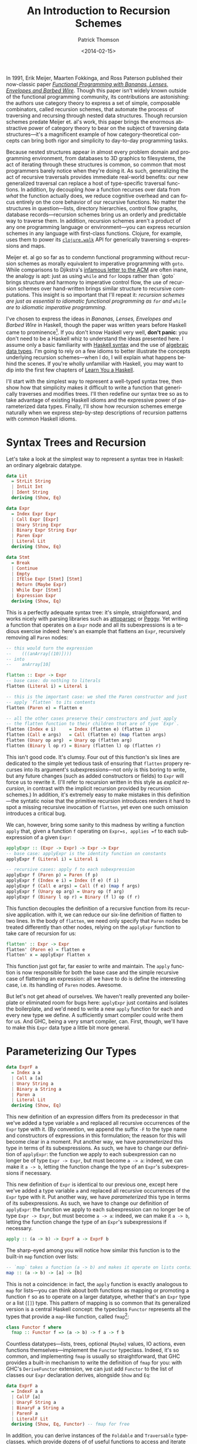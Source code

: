 #+TITLE:  An Introduction to Recursion Schemes
#+AUTHOR: Patrick Thomson
#+EMAIL:  patrick.william.thomson@gmail.com
#+DATE:   <2014-02-15>
#+LANGUAGE: en

#+OPTIONS: ':t

#+PANDOC_OPTIONS: wrap:none atx-headers:t
#+PANDOC_EXTENSIONS: markdown-smart+footnotes-fenced_code_attributes

In 1991, Erik Meijer, Maarten Fokkinga, and Ross Paterson published their now-classic paper /[[https://eprints.eemcs.utwente.nl/7281/01/db-utwente-40501F46.pdf][Functional Programming with Bananas, Lenses, Envelopes and Barbed Wire]]/. Though this paper isn't widely known outside of the functional programming community, its contributions are astonishing: the authors use category theory to express a set of simple, composable combinators, called recursion schemes, that automate the process of traversing and recursing through nested data structures. Though recursion schemes predate Meijer et. al's work, this paper brings the enormous abstractive power of category theory to bear on the subject of traversing data structures---it's a magnificent example of how category-theoretical concepts can bring both rigor and simplicity to day-to-day programming tasks.

Because nested structures appear in almost every problem domain and programming environment, from databases to 3D graphics to filesystems, the act of iterating through these structures is common, so common that most programmers barely notice when they're doing it. As such, generalizing the act of recursive traversals provides immediate real-world benefits: our new generalized traversal can replace a host of type-specific traversal functions. In addition, by decoupling /how/ a function recurses over data from /what/ the function actually does, we reduce cognitive overhead and can focus entirely on the core behavior of our recursive functions. No matter the structures in question—lists, directory hierarchies, control flow graphs, database records—recursion schemes bring us an orderly and predictable way to traverse them. In addition, recursion schemes aren't a product of any one programming language or environment—you can express recursion schemes in any language with first-class functions. Clojure, for example, uses them to power its [[http://richhickey.github.io/clojure/clojure.walk-api.html][=clojure.walk=]] API for generically traversing s-expressions and maps.

Meijer et. al go so far as to condemn functional programming without recursion schemes as morally equivalent to imperative programming with =goto=. While comparisons to Djikstra's [[https://homepages.cwi.nl/~storm/teaching/reader/Dijkstra68.pdf][infamous letter to the ACM]] are often inane, the analogy is apt: just as using =while= and =for= loops rather than `goto` brings structure and harmony to imperative control flow, the use of recursion schemes over hand-written brings similar structure to recursive computations. This insight is so important that I'll repeat it: /recursion schemes are just as essential to idiomatic functional programming as =for= and =while= are to idiomatic imperative programming/.

I've chosen to express the ideas in /Bananas, Lenses, Envelopes and Barbed Wire/ in Haskell, though the paper was written years before Haskell came to prominence[fn:notation]. If you don't know Haskell very well, *don't panic*: you don't need to be a Haskell whiz to understand the ideas presented here. I assume only a basic familiarity with [[http://cheatsheet.codeslower.com/CheatSheet.pdf][Haskell syntax]] and the use of [[http://learnyouahaskell.com/making-our-own-types-and-typeclasses][algebraic data types]]. I'm going to rely on a few idioms to better illustrate the concepts underlying recursion schemes---when I do, I will explain what happens behind the scenes. If you're wholly unfamiliar with Haskell, you may want to dip into the first few chapters of [[http://learnyouahaskell.com][Learn You a Haskell]].

I'll start with the simplest way to represent a well-typed syntax tree, then show how that simplicity makes it difficult to write a function that generically traverses and modifies trees. I'll then redefine our syntax tree so as to take advantage of existing Haskell idioms and the expressive power of parameterized data types. Finally, I'll show how recursion schemes emerge naturally when we express step-by-step descriptions of recursion patterns with common Haskell idioms.

#+BEGIN_SRC haskell :tangle ../src/Part1.hs :exports none
{-# LANGUAGE DeriveFunctor #-}
{-# LANGUAGE UndecidableInstances #-}
{-# LANGUAGE StandaloneDeriving #-}

module Part1
  ( Expr (..)
  , Lit (..)
  , Term (..)
  , ExprF (..)
  , Expr'
  , flatten
  , flatten'
  , flatten''
  ) where

-- Check Part1Spec.hs for test cases that verify correctness.

import           Control.Arrow

#+END_SRC

* Syntax Trees and Recursion

Let's take a look at the simplest way to represent a syntax tree in Haskell: an ordinary algebraic datatype.

#+BEGIN_SRC haskell :tangle ../src/Part1.hs
data Lit
  = StrLit String
  | IntLit Int
  | Ident String
  deriving (Show, Eq)

data Expr
  = Index Expr Expr
  | Call Expr [Expr]
  | Unary String Expr
  | Binary Expr String Expr
  | Paren Expr
  | Literal Lit
  deriving (Show, Eq)

data Stmt
  = Break
  | Continue
  | Empty
  | IfElse Expr [Stmt] [Stmt]
  | Return (Maybe Expr)
  | While Expr [Stmt]
  | Expression Expr
  deriving (Show, Eq)
#+END_SRC

This is a perfectly adequate syntax tree: it's simple, straightforward, and works nicely with parsing libraries such as [[http://hackage.haskell.org/package/attoparsec][attoparsec]] or [[http://tanakh.github.io/Peggy/][Peggy]]. Yet writing a function that operates on a =Expr= node and all its subexpressions is a tedious exercise indeed: here's an example that flattens an =Expr=, recursively removing all =Paren= nodes:

#+BEGIN_SRC haskell :tangle ../src/Part1.hs
-- this would turn the expression
--    (((anArray[(10)])))
-- into
--    anArray[10]

flatten :: Expr -> Expr
-- base case: do nothing to literals
flatten (Literal i) = Literal i

-- this is the important case: we shed the Paren constructor and just
-- apply `flatten` to its contents
flatten (Paren e) = flatten e

-- all the other cases preserve their constructors and just apply
-- the flatten function to their children that are of type `Expr`.
flatten (Index e i)     = Index (flatten e) (flatten i)
flatten (Call e args)   = Call (flatten e) (map flatten args)
flatten (Unary op arg)  = Unary op (flatten arg)
flatten (Binary l op r) = Binary (flatten l) op (flatten r)
#+END_SRC

This isn't good code. It's clumsy. Four out of this function's six lines are dedicated to the simple yet tedious task of ensuring that =flatten= propery recurses into its argument's subexpressions---not only is this boring to write, but any future changes (such as added constructors or fields) to =Expr= will force us to rewrite it. (I'll refer to recursion written in this style as /explicit recursion/, in contrast with the implicit recursion provided by recursion schemes.) In addition, it's extremely easy to make mistakes in this definition---the syntatic noise that the primitive recursion introduces renders it hard to spot a missing recursive invocation of =flatten=, yet even one such omission introduces a critical bug.

We can, however, bring some sanity to this madness by writing a function =apply= that, given a function =f= operating on =Expr=s, applies =f= to each subexpression of a given =Expr=:

#+BEGIN_SRC haskell :tangle ../src/Part1.hs
applyExpr :: (Expr -> Expr) -> Expr -> Expr
-- base case: applyExpr is the identity function on constants
applyExpr f (Literal i) = Literal i

-- recursive cases: apply f to each subexpression
applyExpr f (Paren p) = Paren (f p)
applyExpr f (Index e i) = Index (f e) (f i)
applyExpr f (Call e args) = Call (f e) (map f args)
applyExpr f (Unary op arg) = Unary op (f arg)
applyExpr f (Binary l op r) = Binary (f l) op (f r)
#+END_SRC

This function decouples the definition of a recursive function from its recursive application. with it, we can reduce our six-line definition of flatten to two lines. In the body of =flatten=, we need only specify that =Paren= nodes be treated differently than other nodes, relying on the =applyExpr= function to take care of recursion for us:

#+BEGIN_SRC haskell :tangle ../src/Part1.hs
flatten' :: Expr -> Expr
flatten' (Paren e) = flatten e
flatten' x = applyExpr flatten x
#+END_SRC

This function just got far, far easier to write and maintain. The =apply= function is now responsible for both the base case and the simple recursive case of flattening an expression: all we have to do is define the interesting case, i.e. its handling of =Paren= nodes. Awesome.

But let's not get ahead of ourselves. We haven't really prevented any boilerplate or eliminated room for bugs here: =applyExpr= just contains and isolates the boilerplate, and we'd need to write a new =apply= function for each and every new type we define. A sufficiently smart compiler could write them for us. And GHC, being a very smart compiler, can. First, though, we'll have to make this =Expr= data type a little bit more general.

* Parameterizing Our Types

#+BEGIN_SRC haskell
data ExprF a
  = Index a a
  | Call a [a]
  | Unary String a
  | Binary a String a
  | Paren a
  | Literal Lit
  deriving (Show, Eq)
#+END_SRC

This new definition of an expression differs from its predecessor in that we've added a type variable =a= and replaced all recursive occurrences of the =Expr= type with it. (By convention, we append the suffix =-F= to the type name and constructors of expressions in this formulation; the reason for this will become clear in a moment. Put another way, we have /parameterized/ this type in terms of its subexpressions. As such, we have to change our definition of =applyExpr=: the function we apply to each subexpression can no longer be of type =Expr -> Expr=, but must become =a -> a=: indeed, we can make it =a -> b=, letting the function change the type of an =Expr='s subexpressions if necessary.

This new definition of =Expr= is identical to our previous one, except here we've added a type variable =a= and replaced all recursive occurrences of the =Expr= type with it. Put another way, we have /parameterized/ this type in terms of its subexpressions. As such, we have to change our definition of =applyExpr=: the function we apply to each subexpression can no longer be of type =Expr -> Expr=, but must become =a -> a=: indeed, we can make it =a -> b=, letting the function change the type of an =Expr='s subexpressions if necessary.

#+BEGIN_SRC haskell
apply :: (a -> b) -> ExprF a -> ExprF b
#+END_SRC

The sharp-eyed among you will notice how similar this function is to the built-in =map= function over lists:

#+BEGIN_SRC haskell
-- `map` takes a function (a -> b) and makes it operate on lists containing 'a's
map :: (a -> b) -> [a] -> [b]
#+END_SRC

This is not a coincidence: in fact, the =apply= function is exactly analogous to =map= for lists---you can think about both functions as mapping or promoting a function =f= so as to operate on a larger datatype, whether that's an =Expr= type or a list (=[]=) type. This pattern of mapping is so common that its generalized version is a central Haskell concept: the typeclass =Functor= represents all the types that provide a =map=-like function, called =fmap=[fn:fmap]:

#+BEGIN_SRC haskell
class Functor f where
  fmap :: Functor f => (a -> b) -> f a -> f b
#+END_SRC

Countless datatypes---lists, trees, optional (=Maybe=) values, IO actions, even functions themselves---implement the =Functor= typeclass. Indeed, it's so common, and implementing =fmap= is usually so straightforward, that GHC provides a built-in mechanism to write the definition of =fmap= for you: with GHC's =DeriveFunctor= extension, we can just add =Functor= to the list of classes our =Expr= declaration derives, alongside =Show= and =Eq=:

#+BEGIN_SRC haskell :tangle ../src/Part1.hs
data ExprF a
  = IndexF a a
  | CallF [a]
  | UnaryF String a
  | BinaryF a String a
  | ParenF a
  | LiteralF Lit
  deriving (Show, Eq, Functor) -- fmap for free
#+END_SRC

In addition, you can derive instances of the =Foldable= and =Traversable= typeclasses, which provide dozens of of useful functions to access and iterate through an =Expr='s subexpressions---in essence, =Expr= now comes with batteries included. Parameterizing =Expr= and deriving =Functor=, =Foldable=, and =Traversable= provides us with an embarrassment of helper functions---but this parameterized version of =Expr= isn't quite the same as our previous defintion!

Our first formulation of =Expr=, since its recursive subfields were of type =Expr=, could represent arbitrarily-nested =Expr= values, but this new one can't---it seems like we always have to insert =Lit=---to establish the maximum possible depth of a tree of =Expr=s:

- =ExprF Lit= represents an expression with no subexpressions
- =ExprF (ExprF Lit)= represents expressions with at most one more layer of subexpressions.
- =ExprF (ExprF (Expr Lit))= represents two-level expressions, and so on, and so forth.

In order for the parameterized definition of =Expr= to be equal to our original formulation, we have to assume that there exists a type such that, when substituted for =a= in the definition of =Expr a=, yields an expression with arbitrarily-nested =Expr= subexpressions.

#+BEGIN_SRC haskell
type NestedExpr = ExprF (ExprF (ExprF (ExprF …)))
#+END_SRC

But in order for our assumption about the type variable =a= to hold true, we need some sort of trick that allows us to represent, in a finite manner, a representation of the type of arbitrarily-nested =Expr= values.

* Fixed Points

Consider the Y-combinator. Given a function f that takes one argument, =y(f)= represents the result of repeatedly applying =f= to itself:

#+BEGIN_SRC
y f = f (f (f (f ...)))
#+END_SRC

The sharp-eyed will have noticed that the expansion of =y(f)= is very similar to our =NestedExpr= type above. If we have a Y-combinator embedded entirely /in the type system/, we can describe the repeated application of =Expr= to itself, in a manner identical to how the value-level Y-combinator operators on functions, and in turn we can describe an =Expr a= where =a= represents arbitrarily-nested =Expr=s.

#+BEGIN_SRC haskell
type Y t = t (t (t (t (t ...))))
#+END_SRC

This general concept[fn:fixed] is known as 'fixed-point': we say that =y(f)= is the fixed point (or fixpoint) of the =f= function, and that =Y Expr= is the /fixed point of the =Expr= functor/. And here's the kicker---we can build a Y-combinator that works /in the type system/ too, and that's is how we will express the self-similar nature of an =Expr='s subexpressions.

We need a data type =Y= that, when given another type =f=, wraps an =f= whose children are of type =(Y f)=. Let's call it =Term=, and let's call its constructor =In=, representing the fact that we are stuffing one level of recursion into a fixed form. In addition, we'll define an =out= function that unwraps a =Term=.

#+BEGIN_SRC haskell
data Term f = In (f (Term f))

out :: Term f -> f (Term f)
out (In t) = t
#+END_SRC


It's illuminating to substitute =Expr= in for the type variable =f= in this equation, in order to see what it looks like to construct and deconstruct the fixed-point of an =Expr= value. Using GHC's =TypeApplications= extension to specialize =f= to et's ask GHCi the type signature of =In= over =ExprF= values.

#+BEGIN_SRC haskell :results output :exports both
:t In @ExprF :: ExprF (Term ExprF) -> Term ExprF
#+END_SRC

#+RESULTS:
: In @ExprF :: ExprF (Term ExprF) -> Term ExprF

This tells us that in order to end up with a =Term ExprF= we have to pass an =ExprF= that, if it has children, contains further values of type =Term ExprF=. We apply this =In= constructor at each level of a nested =ExprF=. This allows us arbitrarily-nested types, while still permitting the vastly-convenient =Functor= instance and its attendant =fmap=.

The type =Term ExprF= will show up often, since it is the type equivalent to our old definition of =Expr=. Let's declare a type synonym for this.

#+BEGIN_SRC haskell :tangle ../src/Part1.hs
type Expr' = Term ExprF
#+END_SRC

A more idiomatic way to declare =Term= is to use a record field rather than declaring an unwrapper function, and to make this declaration a =newtype=, which allows GHC to optimize out construction and deconstruction of =Term= values with =In= and =out=.

#+BEGIN_SRC haskell :tangle ../src/Part1.hs
newtype Term f = In { out :: f (Term f) }
#+END_SRC

#+BEGIN_SRC haskell :tangle ../src/Part1.hs :exports none
-- These instances are pretty sinful, but we'll use them for now
-- rather than complicating things with Eq1 and Show1.
deriving instance (Eq (f (Term f))) => Eq (Term f)
deriving instance (Show (f (Term f))) => Show (Term f)
#+END_SRC

From these definitions, we can see that, given a =Term Expr=, we can use the =out= function to convert it to an =Expr= the subexpressions of which are, in turn =Term Expr=s. That means that we can unwrap a =Term Expr= into an /arbitrarily-nested/ =Expr= through successive applications of =out=: our =Term Expr= can expand into an =Expr (Term Expr)=, which can expand into an =Expr (Expr (Term Expr))=, and so on and so forth. This style of defining recursive types using fixed-points of functors is an example of /codata/. A full discussion of the theory behind codata (and the many different forms that codata can take) is, unfortunately, beyond the scope of this article; I recommend [[http://www.tac-tics.net/data-vs-codata][this]] excellent introduction.

* Generic Traversals

At this point, we're well grounded in defining our data types with fixed-points of functors. Let's do something awesome with them.

Consider the notion of the bottom-up traversal: specifically, the following algorithm for traversing the fixed-point of a functor:

1. Unpack the term so as to access its children.
2. Recursively traverse each child of the unpacked term with ƒ.
3. Repack the term.
4. Apply ƒ to it.

We have the tools to express each step of this procedure---let's call it =bottomUp=.

#+BEGIN_SRC haskell :tangle ../src/Part1.hs
bottomUp :: Functor a => (Term a -> Term a) -> Term a -> Term a
bottomUp fn =
  out                    -- 1) unpack
  >>> fmap (bottomUp fn) -- 2) recurse
  >>> In                 -- 3) repack
  >>> fn                 -- 4) apply
#+END_SRC

And there it is, our first recursion scheme. In writing =bottomUp= we have developed a type-safe /and/ type-generic combinator for recursively transforming /any/ Functor: whether it's our =Expr= type from earlier, a list, a rose tree, or anything else. This is, frankly, kind of amazing. As such, let's rewrite our original =flatten= function so that it operates on =Term= values that wrap arbitrarily-nested =Expr= values:

#+BEGIN_SRC haskell :tangle ../src/Part1.hs
flattenTerm :: Expr' -> Expr'
flattenTerm (In (ParenF e)) = e  -- remove all Parens
flattenTerm other = other       -- do nothing otherwise

flatten'' :: Expr' -> Expr'
flatten'' = bottomUp flattenTerm
#+END_SRC

Given a function =fn= mapping from =Term= to =Term=, we'll unpack the =Term= with the =out= function, recursively traverse each child of the unpacked term with =fmap (bottomUp fn)=, repack the term with the =In= constructor, and then simply apply =fn= to the result. The =fmap bottomUp= call does all the heavy lifting in this function: it captures the act of recursing into each child (if any) of a given functor.

Rather than naming both the =fn= function parameter and the =Term= parameter, I'm going to define =bottomUp= using combinators to join these four invocations---=out=, =fmap bottomUp=, =In=, and =fn=. Namely, I'm going to use the =>>>= operator, defined in [[http://hackage.haskell.org/package/base-4.6.0.1/docs/Control-Arrow.html][=Control.Arrow=]], for left-to-right function composition, =f >>> g x= is equal to =g(f(x))=. Though this style is a bit unconventional---the right-to-left function composition operator, =.=, is more common---I've chosen to do this because it's a useful visual indicator of the order in which functions are invoked. (This order will become important later.)

Though our previous definition of =flatten= that used =apply= to represent its recursion was concise, this is even more elegant: our =bottomUp= recusion scheme lets us factor out the recursive parts of this definition entirely. We can focus on the relevant behavior of the flattening function---namely, that it removes all =Paren= nodes---and define it in two simple clauses. In addition, recursively invoking this function with =bottomUp flattenTerm= is clearer than our prior definitions in that we have made the bottom-up nature of this traversal explicit. This is really a remarkable departure from our previous definition of =flatten=---it's hard to imagine how it could be made shorter.

But let's not rest on our laurels. Let's consider the steps involved with writing a top-down traversal of a =Term=, the obvious analogue to our bottom-up traversal:

To traverse a Term top-down with a function ƒ, we:

1. Apply ƒ to the term.
2. Unpack the term so as to access its children.
3. Recursively traverse each child of the term with ƒ.
4. Repack the term.

These instructions are elegantly symmetrical with the ones for our bottom-up traversal---if you read the instructions in reverse and replace occurrences of "unpack" and "repack", they are identical. And here's the kicker: our code can capture this. We can express this notion of "reading in reverse" by replacing occurrences of the left-to-right operator =>>>= with =<<<=, the right-to-left operator[fn:composition], and we swap "unpack" and "repack" with =out= and =In=.

#+BEGIN_SRC haskell
topDown, bottomUp :: Functor f => (Term f -> Term f) -> Term f -> Term f

topDown f  = In <<< fmap (topDown f) <<< out <<< f

bottomUp f = out >>> fmap (bottomUp f) >>> In >>> f
#+END_SRC

The fact that we can express the duality between top-down and bottom-up traversals merely by "reversing the arrows" that determine our code's flow, all the while retaining generality and type safety, is nothing short of amazing. That these definitions emerged naturally out of fixed-points and functors, two concepts central to Haskell and to functional programming in general, is doubly amazing.

* Wrapping Up

Top-down and bottom-up traversals are the simplest of recursion schemes---we've barely touched the surface of what /Bananas, Lenses, Envelopes, and Barbed Wire/ has to offer us. In the next installment of this series I'll explore the myriad varieties of recursion schemes---apomorphisms, paramorphisms, and histomorphisms, just to name a few---and how generalizing each recursion scheme allows us to derive new, more-general schemes.

I'd like to thank everyone who read a draft of this entry, especially Nate Soares and Manuel Chakravarty. I'd also like to thank Colin Barrett, who helped me puzzle all this out over late-night Skype sessions. If you have any comments or questions, please drop me a line on [[https://twitter.com/importantshock][Twitter]].

#+BEGIN_SRC haskell :tangle ../test/Part1Spec.hs :exports none
{-# LANGUAGE AllowAmbiguousTypes  #-}

module Part1Spec (spec) where

import           Part1
import           Test.Hspec

spec :: Spec
spec = do
  let nested = Index (Paren (Paren (Paren (Literal (Ident "anArray"))))) (Literal (IntLit 10))
  let flattened = Index (Literal (Ident "anArray")) (Literal (IntLit 10))

  describe "manual flatten" $
    it "should flatten (((anArray[(10)]))) into anArray[10]" $
      flatten nested `shouldBe` flattened

  describe "flatten with applyExpr" $
    it "should flatten (((anArray[(10)]))) into anArray[10]" $
      flatten' nested `shouldBe` flattened

  describe "flatten with bottomUp" $
    it "should also do the same thing" $
      let
        index a b = In (IndexF a b)
        paren a = In (ParenF a)
        lit i = In (LiteralF (IntLit i))
        name n = In (LiteralF (Ident n))
        nested' = index (paren (paren (paren (name "anArray")))) (paren (lit 10))
        flattened' = index (name "anArray") (lit 10)
      in flatten'' nested' `shouldBe` flattened'

#+END_SRC

[fn:notation] Rather than tying /Bananas, Lenses, Envelopes and Barbed Wire/ to any particular programming language, Meijer et. al used notation derived from [[http://en.wikipedia.org/wiki/Bird–Meertens_Formalism][Bird-Meertens formalism]], a calculus of program construction based on recursion schemes. Meijer's Ph.D. thesis discussed compiler specifications using this notation, which was also known as Squiggol, after its 'squiggly' notation. Though this notation is well-specified, its syntactic constructions, featuring elements such as "banana brackets" and "concave lenses", is somewhat abstruse.

[fn:fixed] A complete discussion of the beauty and notability of fixed-point combinators is beyond the scope of this article: for such explorations, please refer to Raymond Smullyan's wonderful [[http://www.amazon.com/To-Mock-Mockingbird-Other-Puzzles/dp/0192801422][/To Mock a Mockingbird/]] or Reginald Braithwaite's [[https://leanpub.com/combinators][Kestrels, Quirky Birds, and Hopeless Egocentricity]].

[fn:fmap] You may be curious as to why Haskell provides both =map= and =fmap= functions in its Prelude, considering that =map= is just a version of =fmap= that can only operate on lists. This has indeed been a bone of contention within the Haskell community. As Brent Yorgey, author of the essential [[http://www.haskell.org/haskellwiki/Typeclassopedia#Instances][Typeclassopedia]], put it: "the usual argument is that someone just learning Haskell, when using =map= incorrectly, would much rather see an error about lists than about =Functor=s."

[fn:composition] This function is provided by the Haskell prelude with the =.= operator.
